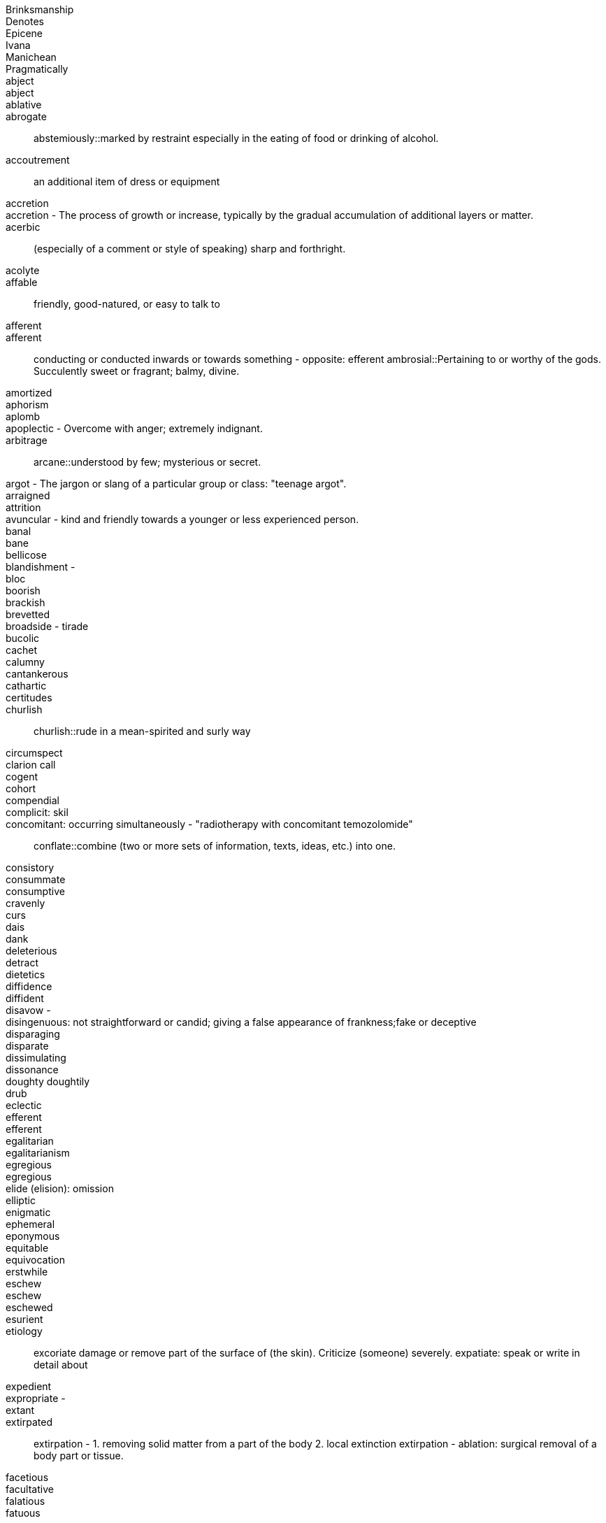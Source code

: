 Brinksmanship ::
Denotes ::
Epicene ::
Ivana ::
Manichean  ::
Pragmatically ::
abject ::
abject ::
ablative ::
abrogate ::
abstemiously::marked by restraint especially in the eating of food or drinking of alcohol.
accoutrement:: an additional item of dress or equipment
accretion  ::
accretion - The process of growth or increase, typically by the gradual accumulation of additional layers or matter.  ::
acerbic:: (especially of a comment or style of speaking) sharp and forthright.
acolyte::
affable:: friendly, good-natured, or easy to talk to
afferent ::
afferent:: conducting or conducted inwards or towards something - opposite: efferent
ambrosial::Pertaining to or worthy of the gods. Succulently sweet or fragrant; balmy, divine.
amortized::
aphorism ::
aplomb ::
apoplectic - Overcome with anger; extremely indignant. ::
arbitrage ::
arcane::understood by few; mysterious or secret.
argot - The jargon or slang of a particular group or class: "teenage argot". ::
arraigned ::
attrition ::
avuncular - kind and friendly towards a younger or less experienced person. ::
banal ::
bane ::
bellicose ::
blandishment -  ::
bloc ::
boorish  ::
brackish ::
brevetted  ::
broadside - tirade ::
bucolic ::
cachet  ::
calumny ::
cantankerous ::
cathartic  ::
certitudes ::
churlish ::
churlish::rude in a mean-spirited and surly way
circumspect  ::
clarion call ::
cogent  ::
cohort ::
compendial  ::
complicit: skil ::
concomitant: occurring simultaneously - "radiotherapy with concomitant temozolomide" ::
conflate::combine (two or more sets of information, texts, ideas, etc.) into one.
consistory  ::
consummate ::
consumptive ::
cravenly  ::
curs ::
dais ::
dank ::
deleterious ::
detract ::
dietetics ::
diffidence  ::
diffident ::
disavow -  ::
disingenuous: not straightforward or candid; giving a false appearance of frankness;fake or deceptive ::
disparaging ::
disparate ::
dissimulating  ::
dissonance  ::
doughty doughtily ::
drub ::
eclectic ::
efferent ::
efferent ::
egalitarian ::
egalitarianism  ::
egregious  ::
egregious ::
elide (elision): omission ::
elliptic ::
enigmatic ::
ephemeral  ::
eponymous  ::
equitable ::
equivocation ::
erstwhile ::
eschew  ::
eschew ::
eschewed  ::
esurient ::
etiology ::
excoriate damage or remove part of the surface of (the skin). Criticize (someone) severely.
expatiate: speak or write in detail about
expedient ::
expropriate -  ::
extant  ::
extirpated ::
extirpation - 1. removing solid matter from a part of the body 2. local extinction
extirpation - ablation: surgical removal of a body part or tissue.
facetious ::
facultative ::
falatious ::
fatuous ::
febrile - Having or showing the symptoms of a fever.
feckless         - generally incompetent and ineffectual "feckless attempts to repair the plumbing"
fecund ::
fecundity ::
fiduciary ::
fop/foppish ::
foppish ::
frivolous ::
fulminant - sudden and severe; "fulminant pain"; "fulminant fever".
fungible ::
garrulous  ::
garrulous: excessively talkative in a rambling, roundabout manner, especially about trivial matters.
germane ::
hapless ::
harridan - a strict, bossy, or belligerent old woman
hedonism ::
hegemony ::
hiatus ::
hubris ::
hubris ::
hubristic ::
hypothecated ::
idempotent:   ::
ignominious  ::
ignominious -  ::
ignominious ::
ignominy ::
implacable:: unable to be appeased or placated
impunity  ::
impunity - Exemption from punishment or freedom from the injurious consequences of an action
impunity ::
inanition - Lack of mental or spiritual vigor and enthusiasm
inappetance ::
inception ::
inchoate: just begun and so not fully formed or developed; rudimentary
incongruous ::
indefatigable - tireless, untiring (c.f. fatigue)
indigence: a state of extreme poverty; destitution
indolent :: Habitually lazy, procrastinating, or resistant to physical labour / (of tumours, e.g.) slow to heal or develop and usually painless
indolent ::
innervate  ::
innervates ::
insidious ::
insouciance - casual lack of concern ::
insouciance ::
insufflation  ::
intimate (verb) ::
intractable  ::
intransigent::unwilling or refusing to change one's views or to agree about something.
invidious ::
involute - Involved; intricate. Verb: Become involute; curl up.
irenic  ::
jejune ::
jules verne ::
kerygmatically -  ::
labile ::
lackadaisical ::
laconic - concise or terse, brief and to the point, laconically
languid ::
legation: a diplomatic minister, especially one below the rank of ambassador, and their staff
libidinal  ::
libidinous ::
louche :: disreputable or sordid in a rakish or appealing way
lubricious  ::
lubricity  ::
lugubrious ::
lugubrious ::
marginalia ::
maven ::
mawkish  ::
mawkish ::
mawkish: characterized by sickly sentimentality; weakly emotional; maudlin. having a mildly sickening flavor; slightly nauseating.
melodramatic ::
mendacious  ::
mendacious ::
mercurial ::
milieu ::
milieu ::
mollify ::
moot ::
moribund ::
morose - sullen and ill-tempered
mulish ::
nadir ::
narciccism ::
narcissism  ::
nascent  ::
nebulous ::
nefarious - Wicked or criminal: "the nefarious activities of the organized-crime syndicates".
nefarious ::
neophytes ::
nonchalant ::
obduracy        - adamance, resoluteness by virtue of being unyielding and inflexible
obtuse ::
obverse ::
oche - The oche , also the throw line or toe line, in the game of darts is the line behind which the throwing player must stand.
opprobium ::
organoleptic  ::
ostensibly  ::
ostler ::
palliate  ::
palpable ::
palpably ::
panacea  ::
panniculus ::
panoply:: ::
parenteral ::
parsimonious  ::
parsimony  ::
patois ::
pecking order ::
penury ::
perdition ::
perdurance  ::
peremptory ::
perfidious - Deceitful and untrustworthy. ::
perfunctory - Carried out with a minimum of effort or reflection ::
perfunctory ::
perfusion  ::
perjorative ::
pernicious ::
pernicious ::
perspicacity ::
pestilential ::
phalanx  ::
philanthropy ::
phyrric ::
pique  ::
plenary ::
portend ::
portentous - Done in a pompously or overly solemn manner. ::
portentous ::
predeceased ::
preponderously ::
prepossession  ::
prescient  ::
prescient ::
preterite ::
prevenient ::
proclivities  ::
proclivity ::
prodigious  ::
prodigious ::
profligate ::
progenitor ::
prolixity: extended to great, unnecessary, or tedious length; long and wordy.
prosaic ::
prosaically  ::
proscribe ::
protagonist ::
protagonist ::
provaracate ::
pseudonymous ::
pugilistic ::
pugnacious  ::
purported  ::
purportedly ::
putative  ::
putative ::
pyrrhic  ::
rankle: to cause keen irritation or bitter resentment in
rankles  ::
rapacious - aggressively greedy or grasping
recidivist ::
recidivist ::
recidivist ::
recidivist ::
recondite - little known abstruse
redactional  ::
rejoinder  ::
restive ::
restive ::
ribald ::
risible ::
salacious ::
salutary ::
salutary ::
sanctimonious ::
sardonic ::
schadenfreude ::
schadenfreude ::
scurrilous ::
seditious - inciting or causing people to rebel against the authority of a state or monarch.
seminal ::
senescent  ::
sententiously  ::
sequester ::
sequestration - The action of taking legal possession of assets until a debt has been paid or other claims have been met
serendipity ::
serendipity ::
series ::
shibboleth ::
sine qua non  ::
sinuous - having curves in alternate directions; meandering - french sinueux
skittish ::
sobriety ::
sobriquet: a person's nickname ::
solecisms  ::
somatic ::
southpaw ::
specious ::
splanchnic -  ::
substrate - A substance or layer that underlies something, or on which some process occurs, in particular ::
subterfuge ::
sullen -  1. Bad-tempered and sulky; gloomy. 2. (esp. of water) Slow-moving: "rivers in sullen flood".
supernatant  ::
supine ::
surly ::
surmise ::
surreptitious ::
sycophantic ::
tacit ::
taciturn ::
taciturn ::
tantamount -  ::
teeming  ::
temerity ::
tenacious ::
tendentious :: expressing or intending to promote a particular cause or point of view, especially a controversial one.
tenuous ::  very weak or slight
tenure ::
timorous  ::
totemic ::
triage :: The action of sorting according to quality.
trifecta  ::
ubiquitous ::
unassailable  ::
unconscionable ::
unparsimonious ::
untenable ::
urbane ::
usurp :: Take (a position of power or importance) illegally or by force.
vacillate ::
vagabond  ::
vapid ::
veracity ::
via media ::
vicarious ::
vim ::
vitiated  ::
vituperative ::
volubly  ::
waif :: a person, especially a child, who has no home or friends.
wastrel:: a waif; abandoned child.
whimsical ::
whorl ::
